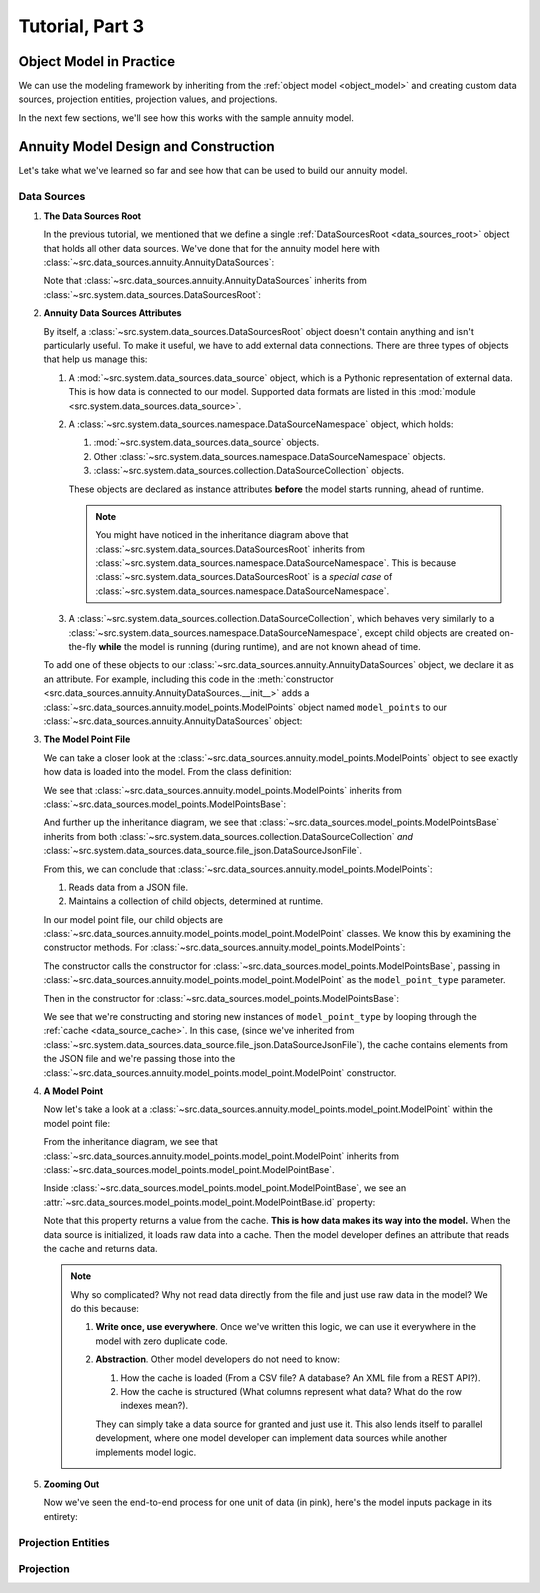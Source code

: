 .. _tutorial_pt3:

Tutorial, Part 3
================

Object Model in Practice
------------------------

We can use the modeling framework by inheriting from the :ref:`object model <object_model>` and creating
custom data sources, projection entities, projection values, and projections.

In the next few sections, we'll see how this works with the sample annuity model.

.. collapse:: About inheritance...

    `Inheritance <https://en.wikipedia.org/wiki/Inheritance_(object-oriented_programming)>`_
    is a mechanism where classes can have defined hierarchical relationships with other classes.

    For example, in our previous note on :ref:`classes <classes_note>`, we defined an ``Account`` class
    which models a bank account:

    .. code-block:: python

        class Account:

            _balance: float

            def __init__(
                self
            ):

                self._balance = 0.0

            def deposit(
                self,
                amount: float
            ) -> None:

                self._balance += amount

    Now suppose we want to define a special type of account that provides a 5% bonus on every deposit.
    We can declare a new "bonus" ``Account`` class, derived from our original ``Account`` class like so:

    .. code-block:: python

        class BonusAccount(
            Account  # "BonusAccount" is derived from "Account"
        ):

            _bonus_rate: float

            def __init__(
                self
            ):

                self._bonus_rate = 0.05

            def deposit(
                self,
                amount: float
            ) -> None:

                self._balance += amount * (1.0 + self._bonus_rate)

    Note that:

    #. We **inherit** all attributes from the **super class**. In this example, the super class is
       ``Account``, and we've inherited the ``_balance`` and ``deposit`` attributes.

    #. We've declared a new ``_bonus_rate`` attribute, that only exists in ``BonusAccount`` objects
       (and *not* in ``Account`` objects).

       .. _inheritance_override:

    #. We've **overridden** the definition of the ``deposit`` function. The behavior of ``deposit``
       changes depending on whether the object is an ``Account`` or a ``BonusAccount``.

    Using inheritance, we can:

    #. Minimize code re-use by inheriting code that is common between classes.
    #. Extend the functionality of existing classes.
    #. Change the functionality in existing classes.

Annuity Model Design and Construction
-------------------------------------

Let's take what we've learned so far and see how that can be used to build our annuity model.

Data Sources
^^^^^^^^^^^^

#. **The Data Sources Root**

   In the previous tutorial, we mentioned that we define a single :ref:`DataSourcesRoot <data_sources_root>` object
   that holds all other data sources. We've done that for the annuity model here with
   :class:`~src.data_sources.annuity.AnnuityDataSources`:

   .. code-block:: python
        :linenos:
        :lineno-start: 26
        :emphasize-lines: 2

        class AnnuityDataSources(
            DataSourcesRoot
        ):

   Note that :class:`~src.data_sources.annuity.AnnuityDataSources` inherits from
   :class:`~src.system.data_sources.DataSourcesRoot`:

   .. inheritance-diagram:: src.data_sources.annuity.AnnuityDataSources
      :parts: 1

#. **Annuity Data Sources Attributes**

   By itself, a :class:`~src.system.data_sources.DataSourcesRoot` object doesn't contain anything and isn't
   particularly useful. To make it useful, we have to add external data connections. There are three types
   of objects that help us manage this:

   #. A :mod:`~src.system.data_sources.data_source` object, which is a Pythonic representation of external data. This
      is how data is connected to our model. Supported data formats are listed in this
      :mod:`module <src.system.data_sources.data_source>`.
   #. A :class:`~src.system.data_sources.namespace.DataSourceNamespace` object, which holds:

      #. :mod:`~src.system.data_sources.data_source` objects.
      #. Other :class:`~src.system.data_sources.namespace.DataSourceNamespace` objects.
      #. :class:`~src.system.data_sources.collection.DataSourceCollection` objects.

      These objects are declared as instance attributes **before** the model starts running, ahead of runtime.

      .. note::
        You might have noticed in the inheritance diagram above that :class:`~src.system.data_sources.DataSourcesRoot`
        inherits from :class:`~src.system.data_sources.namespace.DataSourceNamespace`.
        This is because :class:`~src.system.data_sources.DataSourcesRoot` is a *special case* of
        :class:`~src.system.data_sources.namespace.DataSourceNamespace`.

   #. A :class:`~src.system.data_sources.collection.DataSourceCollection`, which behaves very similarly to a
      :class:`~src.system.data_sources.namespace.DataSourceNamespace`, except child objects are created on-the-fly
      **while** the model is running (during runtime), and are not known ahead of time.

   To add one of these objects to our :class:`~src.data_sources.annuity.AnnuityDataSources` object,
   we declare it as an attribute. For example, including this code in the
   :meth:`constructor <src.data_sources.annuity.AnnuityDataSources.__init__>` adds a
   :class:`~src.data_sources.annuity.model_points.ModelPoints` object named ``model_points`` to our
   :class:`~src.data_sources.annuity.AnnuityDataSources` object:

   .. code-block:: python
        :linenos:
        :lineno-start: 76

        # Model points
        self.model_points = ModelPoints(
            path=join(
                self.path,
                'model_points.json'
            )
        )

#. **The Model Point File**

   We can take a closer look at the :class:`~src.data_sources.annuity.model_points.ModelPoints` object to see exactly
   how data is loaded into the model. From the class definition:

   .. code-block:: python
        :linenos:
        :lineno-start: 10
        :emphasize-lines: 2

        class ModelPoints(
            ModelPointsBase
        ):

   We see that :class:`~src.data_sources.annuity.model_points.ModelPoints` inherits from
   :class:`~src.data_sources.model_points.ModelPointsBase`:

   .. inheritance-diagram:: src.data_sources.annuity.model_points.ModelPoints
      :parts: 1

   And further up the inheritance diagram, we see that :class:`~src.data_sources.model_points.ModelPointsBase` inherits
   from both :class:`~src.system.data_sources.collection.DataSourceCollection` *and*
   :class:`~src.system.data_sources.data_source.file_json.DataSourceJsonFile`.

   From this, we can conclude that :class:`~src.data_sources.annuity.model_points.ModelPoints`:

   #. Reads data from a JSON file.
   #. Maintains a collection of child objects, determined at runtime.

   In our model point file, our child objects are :class:`~src.data_sources.annuity.model_points.model_point.ModelPoint`
   classes. We know this by examining the constructor methods. For
   :class:`~src.data_sources.annuity.model_points.ModelPoints`:

   .. code-block:: python
        :linenos:
        :lineno-start: 35
        :emphasize-lines: 4

        ModelPointsBase.__init__(
            self=self,
            path=path,
            model_point_type=ModelPoint
        )

   The constructor calls the constructor for :class:`~src.data_sources.model_points.ModelPointsBase`,
   passing in :class:`~src.data_sources.annuity.model_points.model_point.ModelPoint` as the ``model_point_type``
   parameter.

   Then in the constructor for :class:`~src.data_sources.model_points.ModelPointsBase`:

   .. code-block:: python
        :linenos:
        :lineno-start: 49
        :emphasize-lines: 3, 4, 5

        for data in [row[1] for row in self.cache.iterrows()]:

            instance = model_point_type(
                data=data
            )

            self[instance.id] = instance

   We see that we're constructing and storing new instances of ``model_point_type`` by looping through the
   :ref:`cache <data_source_cache>`. In this case, (since we've inherited from
   :class:`~src.system.data_sources.data_source.file_json.DataSourceJsonFile`), the cache contains elements from
   the JSON file and we're passing those into the
   :class:`~src.data_sources.annuity.model_points.model_point.ModelPoint` constructor.

#. **A Model Point**

   Now let's take a look at a :class:`~src.data_sources.annuity.model_points.model_point.ModelPoint` within the
   model point file:

   .. inheritance-diagram:: src.data_sources.annuity.model_points.model_point.ModelPoint
      :parts: 1

   From the inheritance diagram, we see that :class:`~src.data_sources.annuity.model_points.model_point.ModelPoint`
   inherits from :class:`~src.data_sources.model_points.model_point.ModelPointBase`.

   Inside :class:`~src.data_sources.model_points.model_point.ModelPointBase`, we see an
   :attr:`~src.data_sources.model_points.model_point.ModelPointBase.id` property:

   .. code-block:: python
        :linenos:
        :lineno-start: 36
        :emphasize-lines: 14

            @property
            def id(
                self
            ) -> str:

                """
                Unique identifier for this model point. This could be a Policy Number, integer,
                `GUID <https://en.wikipedia.org/wiki/Universally_unique_identifier>`_,
                or any other unique code.

                :return: Model point ID.
                """

                return self.cache[DEFAULT_COL]['id']

   Note that this property returns a value from the cache. **This is how data makes its way into the model.** When the
   data source is initialized, it loads raw data into a cache. Then the model developer defines an attribute
   that reads the cache and returns data.

   .. note::
        Why so complicated? Why not read data directly from the file and just use raw data in the model? We
        do this because:

        #. **Write once, use everywhere**. Once we've written this logic, we can use it everywhere in the model with
           zero duplicate code.

        #. **Abstraction**. Other model developers do not need to know:

           #. How the cache is loaded (From a CSV file? A database? An XML file from a REST API?).
           #. How the cache is structured (What columns represent what data? What do the row indexes mean?).

           They can simply take a data source for granted and just use it. This also lends itself to
           parallel development, where one model developer can implement data sources while another
           implements model logic.

#. **Zooming Out**

   Now we've seen the end-to-end process for one unit of data (in pink), here's the model inputs package in its entirety:

   .. graphviz::

    digraph {
        edge [dir="back"];
        node [fontname="Arial"];
        rankdir="LR";

        AnnuityDataSources [shape="box3d"];

        EconomicScenarios [shape="folder"];
        EconomicScenario [shape="cylinder"];
        get_rate [shape="ellipse"];

        ModelPoints [shape="folder"];
        ModelPoint [shape="cylinder"];
        id_mp [label="id" shape="ellipse" fillcolor="darksalmon" style="filled"];
        product_type [shape="ellipse"];
        product_name [shape="ellipse"];
        issue_date [shape="ellipse"];
        Annuitants [shape="folder"];
        Annuitant [shape="cylinder"]
        id_annuitant [label="id" shape="ellipse"];
        gender [shape="ellipse"];
        date_of_birth [shape="ellipse"];
        Riders [shape="folder"];
        Gmwb [shape="folder"];
        rider_type [shape="ellipse"];
        rider_name [shape="ellipse"];
        benefit_base [shape="ellipse"];
        first_withdrawal_date [shape="ellipse"];
        Gmdb [shape="folder"];
        Accounts [shape="folder"];
        Account [shape="cylinder"];
        id_account [label="id" shape="ellipse"];
        account_type [shape="ellipse"];
        account_name [shape="ellipse"];
        account_value [shape="ellipse"];
        account_date [shape="ellipse"];
        Premiums [shape="folder"];
        Premium [shape="cylinder"];
        premium_date [shape="ellipse"];
        premium_amount [shape="ellipse"];

        Mortality [shape="folder"];
        BaseMortality [shape="cylinder"];
        base_mortality_rate [shape="ellipse"];
        MortalityImprovement [shape="cylinder"];
        mortality_improvement_rate [shape="ellipse"];
        MortalityImprovementDates [shape="cylinder"];
        mortality_improvement_start_date [shape="ellipse"];
        mortality_improvement_end_date [shape="ellipse"];

        PolicyholderBehaviors [shape="folder"];
        BaseLapse [shape="cylinder"];
        base_lapse_rate [shape="ellipse"];
        ShockLapse [shape="cylinder"];
        shock_lapse_multiplier [shape="ellipse"];
        Annuitization [shape="cylinder"];
        annuitization_rate [shape="ellipse"];

        Product [shape="folder"];
        BaseProduct [shape="folder"];
        SurrenderCharge [shape="cylinder"];
        surrender_charge_rate [shape="cylinder"];
        cdsc_period [shape="cylinder"];
        CreditingRate [shape="folder"];
        FixedCreditingRate [shape="cylinder"];
        crediting_rate [shape="ellipse"];
        IndexedCreditingRate [shape="cylinder"];
        index [shape="ellipse"];
        term [shape="ellipse"];
        cap [shape="ellipse"];
        spread [shape="ellipse"];
        participation_rate [shape="ellipse"];
        floor [shape="ellipse"];
        GmdbRider [shape="folder"];
        GmdbCharge [shape="cylinder"];
        charge_rate_gmdb [label="charge_rate" shape="ellipse"];
        GmdbTypes [shape="cylinder"];
        gmdb_type [shape="ellipse"];
        GmwbRider [shape="folder"];
        GmwbBenefit [shape="cylinder"];
        av_active_withdrawal_rate [shape="ellipse"];
        av_exhaust_withdrawal_rate [shape="ellipse"];
        GmwbCharge [shape="cylinder"];
        charge_rate_gmwb [label="charge_rate" shape="ellipse"];

        AnnuityDataSources -> EconomicScenarios;
        EconomicScenarios -> EconomicScenario;
        EconomicScenario -> get_rate;

        AnnuityDataSources -> ModelPoints;
        ModelPoints -> ModelPoint;
        ModelPoint -> id_mp;
        ModelPoint -> product_type;
        ModelPoint -> product_name;
        ModelPoint -> issue_date;
        ModelPoint -> Annuitants;
        Annuitants -> Annuitant;
        Annuitant -> id_annuitant;
        Annuitant -> gender;
        Annuitant -> date_of_birth;
        ModelPoint -> Riders;
        Riders -> Gmwb;
        Gmwb -> rider_type;
        Gmwb -> rider_name;
        Gmwb -> benefit_base;
        Gmwb -> first_withdrawal_date;
        Riders -> Gmdb;
        Gmdb -> rider_type;
        Gmdb -> rider_name;
        ModelPoint -> Accounts;
        Accounts -> Account;
        Account -> id_account;
        Account -> account_type;
        Account -> account_name;
        Account -> account_value;
        Account -> account_date;
        Account -> Premiums;
        Premiums -> Premium;
        Premium -> premium_date;
        Premium -> premium_amount;

        AnnuityDataSources -> Mortality;
        Mortality -> BaseMortality;
        BaseMortality -> base_mortality_rate;
        Mortality -> MortalityImprovement;
        MortalityImprovement -> mortality_improvement_rate;
        Mortality -> MortalityImprovementDates;
        MortalityImprovementDates -> mortality_improvement_start_date;
        MortalityImprovementDates -> mortality_improvement_end_date;


        AnnuityDataSources -> PolicyholderBehaviors;
        PolicyholderBehaviors -> BaseLapse;
        BaseLapse -> base_lapse_rate;
        PolicyholderBehaviors -> ShockLapse;
        ShockLapse -> shock_lapse_multiplier;
        PolicyholderBehaviors -> Annuitization;
        Annuitization -> annuitization_rate;

        AnnuityDataSources -> Product;

        Product -> BaseProduct;
        BaseProduct -> SurrenderCharge;
        SurrenderCharge -> surrender_charge_rate;
        SurrenderCharge -> cdsc_period;
        BaseProduct -> CreditingRate;
        CreditingRate -> FixedCreditingRate;
        FixedCreditingRate -> crediting_rate;
        CreditingRate -> IndexedCreditingRate;
        IndexedCreditingRate -> index;
        IndexedCreditingRate -> term;
        IndexedCreditingRate -> cap;
        IndexedCreditingRate -> spread;
        IndexedCreditingRate -> participation_rate;
        IndexedCreditingRate -> floor;

        Product -> GmdbRider;
        GmdbRider -> GmdbCharge;
        GmdbCharge-> charge_rate_gmdb;
        GmdbRider -> GmdbTypes;
        GmdbTypes -> gmdb_type;

        Product -> GmwbRider;
        GmwbRider -> GmwbBenefit;
        GmwbBenefit -> av_active_withdrawal_rate;
        GmwbBenefit -> av_exhaust_withdrawal_rate;
        GmwbRider -> GmwbCharge;
        GmwbCharge -> charge_rate_gmwb;
    }

Projection Entities
^^^^^^^^^^^^^^^^^^^



Projection
^^^^^^^^^^


